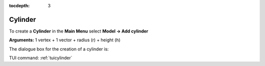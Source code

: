 :tocdepth: 3


.. _guicylinder:

========
Cylinder
========

To create a **Cylinder** in the **Main Menu** select **Model -> Add cylinder** 

**Arguments:** 1 vertex + 1 vector + radius (r) + height (h)

The dialogue box for the creation of a cylinder is:

.. image:: _static/gui_cylinder.png
   :align: center

.. centered::
   Create a Cylinder

TUI command: :ref:`tuicylinder`
